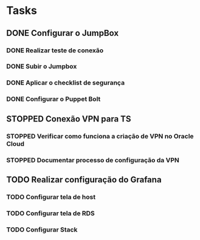 * Tasks
** DONE Configurar o JumpBox
*** DONE Realizar teste de conexão
*** DONE Subir o Jumpbox
*** DONE Aplicar o checklist de segurança
*** DONE Configurar o Puppet Bolt
** STOPPED Conexão VPN para TS
*** STOPPED Verificar como funciona a criação de VPN no Oracle Cloud
*** STOPPED Documentar processo de configuração da VPN
** TODO Realizar configuração do Grafana
*** TODO Configurar tela de host
*** TODO Configurar tela de RDS
*** TODO Configurar Stack
